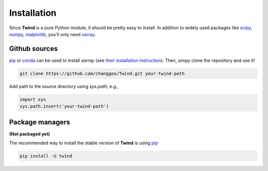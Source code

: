 .. _install:

Installation
============

Since **Twind** is a pure Python module, it should be pretty easy to install.
In addition to widely used packages like `scipy <https://www.scipy.org>`_, `numpy <https://numpy.org/>`_,
`matplotlib <https://matplotlib.org>`_,
you'll only need `xarray <http://xarray.pydata.org/en/stable/>`_.

Github sources
--------------
`pip <http://www.pip-installer.org/>`_ or `conda <https://conda.io>`_ can be used to install `xarray`
(see `their installation instruction <http://xarray.pydata.org/en/stable/installing.html>`_).
Then, simpy clone the repository and use it!

.. code-block:: bash

    git clone https://github.com/changgoo/Twind.git your-twind-path

Add path to the source directory using `sys.path`; e.g.,

.. code-block:: python

    import sys
    sys.path.insert('your-twind-path')

Package managers
----------------

**(Not packaged yet)**

The recommended way to install the stable version of **Twind** is using
`pip <http://www.pip-installer.org/>`_

.. code-block:: bash

    pip install -U twind
..
    or `conda <https://conda.io>`_

    .. code-block:: bash

        conda install -c conda-forge twind

